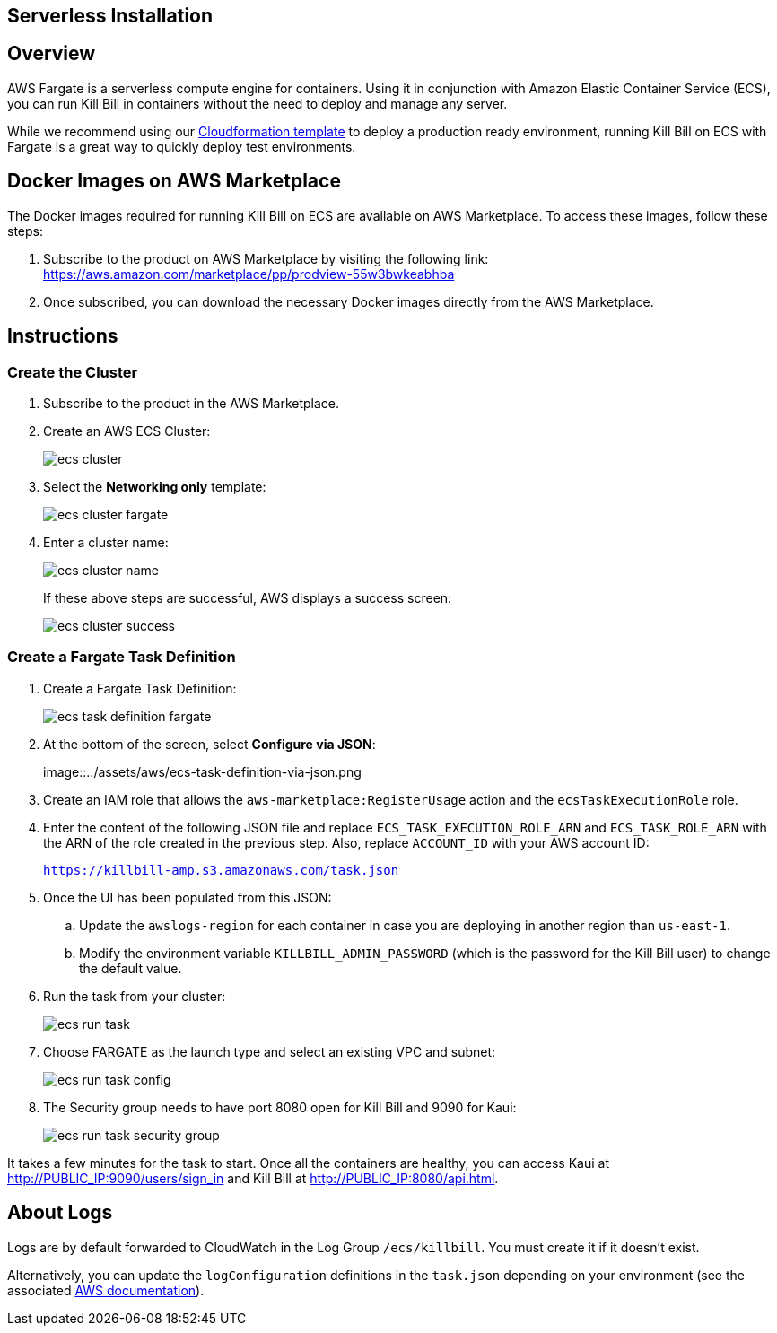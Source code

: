 == Serverless Installation

:imagesdir: https://github.com/killbill/killbill-docs/raw/v3/userguide/assets/aws

== Overview

AWS Fargate is a serverless compute engine for containers. Using it in conjunction with Amazon Elastic Container Service (ECS), you can run Kill Bill in containers without the need to deploy and manage any server.

While we recommend using our https://docs.killbill.io/latest/aws-cf.html[Cloudformation template] to deploy a production ready environment, running Kill Bill on ECS with Fargate is a great way to quickly deploy test environments.

== Docker Images on AWS Marketplace

The Docker images required for running Kill Bill on ECS are available on AWS Marketplace. To access these images, follow these steps:

1. Subscribe to the product on AWS Marketplace by visiting the following link: https://aws.amazon.com/marketplace/pp/prodview-55w3bwkeabhba

2. Once subscribed, you can download the necessary Docker images directly from the AWS Marketplace.

== Instructions

=== Create the Cluster

. Subscribe to the product in the AWS Marketplace.
. Create an AWS ECS Cluster:

+

image::../assets/aws/ecs-cluster.png[align=center]

+

. Select the *Networking only* template:

+

image::../assets/aws/ecs-cluster-fargate.png[align=center]

+

. Enter a cluster name:

+

image::../assets/aws/ecs-cluster-name.png[align=center]

+

If these above steps are successful, AWS displays a success screen:

+

image::../assets/aws/ecs-cluster-success.png[align=center]

=== Create a Fargate Task Definition


. Create a Fargate Task Definition:

+

image::../assets/aws/ecs-task-definition-fargate.png[align=center]

+

. At the bottom of the screen, select *Configure via JSON*:

+

image::../assets/aws/ecs-task-definition-via-json.png

+

. Create an IAM role that allows the `aws-marketplace:RegisterUsage` action and the `ecsTaskExecutionRole` role.

+

. Enter the content of the following JSON file and replace `ECS_TASK_EXECUTION_ROLE_ARN` and `ECS_TASK_ROLE_ARN` with the ARN of the role created in the previous step. Also, replace `ACCOUNT_ID` with your AWS account ID:

+

`https://killbill-amp.s3.amazonaws.com/task.json`

+

. Once the UI has been populated from this JSON:
.. Update the `awslogs-region` for each container in case you are deploying in another region than `us-east-1`.
.. Modify the environment variable `KILLBILL_ADMIN_PASSWORD` (which is the password for the Kill Bill user) to change the default value.

+

. Run the task from your cluster:

+

image::../assets/aws/ecs-run-task.png[align=center]

+

. Choose FARGATE as the launch type and select an existing VPC and subnet:

+

image::../assets/aws/ecs-run-task-config.png[align=center]

+

. The Security group needs to have port 8080 open for Kill Bill and 9090 for Kaui:

+

image::../assets/aws/ecs-run-task-security-group.png[align=center]

It takes a few minutes for the task to start. Once all the containers are healthy, you can access Kaui at http://PUBLIC_IP:9090/users/sign_in and Kill Bill at http://PUBLIC_IP:8080/api.html.

== About Logs

Logs are by default forwarded to CloudWatch in the Log Group `/ecs/killbill`. You must create it if it doesn't exist.

Alternatively, you can update the `logConfiguration` definitions in the `task.json` depending on your environment (see the associated https://docs.aws.amazon.com/AWSCloudFormation/latest/UserGuide/aws-properties-ecs-taskdefinition-containerdefinitions-logconfiguration.html[AWS documentation]).
